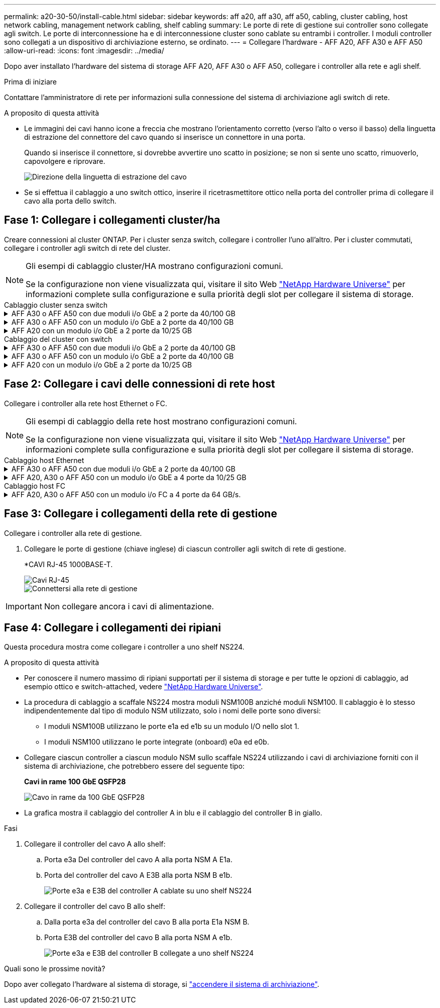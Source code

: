 ---
permalink: a20-30-50/install-cable.html 
sidebar: sidebar 
keywords: aff a20, aff a30, aff a50, cabling, cluster cabling, host network cabling, management network cabling, shelf cabling 
summary: Le porte di rete di gestione sui controller sono collegate agli switch. Le porte di interconnessione ha e di interconnessione cluster sono cablate su entrambi i controller. I moduli controller sono collegati a un dispositivo di archiviazione esterno, se ordinato. 
---
= Collegare l'hardware - AFF A20, AFF A30 e AFF A50
:allow-uri-read: 
:icons: font
:imagesdir: ../media/


[role="lead"]
Dopo aver installato l'hardware del sistema di storage AFF A20, AFF A30 o AFF A50, collegare i controller alla rete e agli shelf.

.Prima di iniziare
Contattare l'amministratore di rete per informazioni sulla connessione del sistema di archiviazione agli switch di rete.

.A proposito di questa attività
* Le immagini dei cavi hanno icone a freccia che mostrano l'orientamento corretto (verso l'alto o verso il basso) della linguetta di estrazione del connettore del cavo quando si inserisce un connettore in una porta.
+
Quando si inserisce il connettore, si dovrebbe avvertire uno scatto in posizione; se non si sente uno scatto, rimuoverlo, capovolgere e riprovare.

+
image:../media/drw_cable_pull_tab_direction_ieops-1699.svg["Direzione della linguetta di estrazione del cavo"]

* Se si effettua il cablaggio a uno switch ottico, inserire il ricetrasmettitore ottico nella porta del controller prima di collegare il cavo alla porta dello switch.




== Fase 1: Collegare i collegamenti cluster/ha

Creare connessioni al cluster ONTAP. Per i cluster senza switch, collegare i controller l'uno all'altro. Per i cluster commutati, collegare i controller agli switch di rete del cluster.

[NOTE]
====
Gli esempi di cablaggio cluster/HA mostrano configurazioni comuni.

Se la configurazione non viene visualizzata qui, visitare il sito Web link:https://hwu.netapp.com["NetApp Hardware Universe"^] per informazioni complete sulla configurazione e sulla priorità degli slot per collegare il sistema di storage.

====
[role="tabbed-block"]
====
.Cablaggio cluster senza switch
--
.AFF A30 o AFF A50 con due moduli i/o GbE a 2 porte da 40/100 GB
[%collapsible]
=====
.Fasi
. Collegare le connessioni di interconnessione cluster/ha:
+

NOTE: Il traffico di cluster Interconnect e il traffico ha condividono le stesse porte fisiche (sui moduli i/o negli slot 2 e 4). Le porte sono 40/100 GbE.

+
.. Porta E2A Del controller del cavo A alla porta E2A del controller B.
.. Porta e4a Del controller del cavo A alla porta e4a del controller B.
+

NOTE: Le porte dei moduli i/o E2B e e4b non sono utilizzate e sono disponibili per la connettività di rete host.

+
*100 cavi di interconnessione cluster/ha GbE*

+
image::../media/oie_cable100_gbe_qsfp28.png[Cavo ha 100 GbE cluster]

+
image::../media/drw_isi_a30-50_switchless_2p_100gbe_2card_cabling_ieops-2011.svg[schema di cablaggio del cluster senza switch a30 e a50 utilizzando due moduli io 100gbe]





=====
.AFF A30 o AFF A50 con un modulo i/o GbE a 2 porte da 40/100 GB
[%collapsible]
=====
.Fasi
. Collegare le connessioni di interconnessione cluster/ha:
+

NOTE: Il traffico di cluster Interconnect e il traffico ha condividono le stesse porte fisiche (sul modulo i/o nello slot 4). Le porte sono 40/100 GbE.

+
.. Porta e4a Del controller del cavo A alla porta e4a del controller B.
.. Porta e4b Del controller del cavo A alla porta e4b del controller B.
+
*100 cavi di interconnessione cluster/ha GbE*

+
image::../media/oie_cable100_gbe_qsfp28.png[Cavo ha 100 GbE cluster]

+
image::../media/drw_isi_a30-50_switchless_2p_100gbe_1card_cabling_ieops-1925.svg[schema di cablaggio del cluster senza switch a30 e a50 utilizzando un modulo io 100gbe]





=====
.AFF A20 con un modulo i/o GbE a 2 porte da 10/25 GB
[%collapsible]
=====
.Fasi
. Collegare le connessioni di interconnessione cluster/ha:
+

NOTE: Il traffico di cluster Interconnect e il traffico ha condividono le stesse porte fisiche (sul modulo i/o nello slot 4). Le porte sono 10/25 GbE.

+
.. Porta e4a Del controller del cavo A alla porta e4a del controller B.
.. Porta e4b Del controller del cavo A alla porta e4b del controller B.
+
*25 cavi di interconnessione cluster/ha GbE*

+
image:../media/oie_cable_sfp_gbe_copper.png["Connettore GbE SFP in rame"]

+
image::../media/drw_isi_a20_switchless_2p_25gbe_cabling_ieops-2018.svg[diagramma di cablaggio del cluster senza switch a20 utilizzando un modulo io 25 gbe]





=====
--
.Cablaggio del cluster con switch
--
.AFF A30 o AFF A50 con due moduli i/o GbE a 2 porte da 40/100 GB
[%collapsible]
=====
.Fasi
. Collegare le connessioni di interconnessione cluster/ha:
+

NOTE: Il traffico di cluster Interconnect e il traffico ha condividono le stesse porte fisiche (sui moduli i/o negli slot 2 e 4). Le porte sono 40/100 GbE.

+
.. Collegare il controller via cavo A alla porta e4a dello switch di rete cluster A.
.. Collegare la porta E2A del controller A allo switch di rete del cluster B.
.. Porta e4a del controller del cavo B allo switch di rete del cluster A.
.. Collegare la porta E2A del controller B allo switch di rete del cluster B.
+

NOTE: Le porte dei moduli i/o E2B e e4b non sono utilizzate e sono disponibili per la connettività di rete host.

+
*40/100 cavi di interconnessione cluster/ha GbE*

+
image::../media/oie_cable100_gbe_qsfp28.png[Cavo ha 40/100 GbE cluster]

+
image::../media/drw_isi_a30-50_switched_2p_100gbe_2card_cabling_ieops-2013.svg[schema di cablaggio del cluster commutato a30 e a50 utilizzando due moduli io 100gbe]





=====
.AFF A30 o AFF A50 con un modulo i/o GbE a 2 porte da 40/100 GB
[%collapsible]
=====
.Fasi
. Collegare i controller agli switch di rete cluster:
+

NOTE: Il traffico di cluster Interconnect e il traffico ha condividono le stesse porte fisiche (sul modulo i/o nello slot 4). Le porte sono 40/100 GbE.

+
.. Collegare il controller via cavo A alla porta e4a dello switch di rete cluster A.
.. Collegare la porta e4b del controller A allo switch di rete del cluster B.
.. Porta e4a del controller del cavo B allo switch di rete del cluster A.
.. Collegare la porta e4b del controller B allo switch di rete del cluster B.
+
*40/100 cavi di interconnessione cluster/ha GbE*

+
image::../media/oie_cable100_gbe_qsfp28.png[Cavo ha 40/100 GbE cluster]

+
image::../media/drw_isi_a30-50_2p_100gbe_1card_switched_cabling_ieops-1926.svg[Connessioni cluster via cavo alla rete cluster]





=====
.AFF A20 con un modulo i/o GbE a 2 porte da 10/25 GB
[%collapsible]
=====
. Collegare i controller agli switch di rete cluster:
+

NOTE: Il traffico di cluster Interconnect e il traffico ha condividono le stesse porte fisiche (sul modulo i/o nello slot 4). Le porte sono 10/25 GbE.

+
.. Collegare il controller via cavo A alla porta e4a dello switch di rete cluster A.
.. Collegare la porta e4b del controller A allo switch di rete del cluster B.
.. Porta e4a del controller del cavo B allo switch di rete del cluster A.
.. Collegare la porta e4b del controller B allo switch di rete del cluster B.
+
*10/25 cavi di interconnessione cluster/ha GbE*

+
image:../media/oie_cable_sfp_gbe_copper.png["Connettore GbE SFP in rame"]

+
image:../media/drw_isi_a20_switched_2p_25gbe_cabling_ieops-2019.svg["diagramma di cablaggio del cluster con a20 switch utilizzando un modulo io 25gbe"]





=====
--
====


== Fase 2: Collegare i cavi delle connessioni di rete host

Collegare i controller alla rete host Ethernet o FC.

[NOTE]
====
Gli esempi di cablaggio della rete host mostrano configurazioni comuni.

Se la configurazione non viene visualizzata qui, visitare il sito Web link:https://hwu.netapp.com["NetApp Hardware Universe"^] per informazioni complete sulla configurazione e sulla priorità degli slot per collegare il sistema di storage.

====
[role="tabbed-block"]
====
.Cablaggio host Ethernet
--
.AFF A30 o AFF A50 con due moduli i/o GbE a 2 porte da 40/100 GB
[%collapsible]
=====
.Fasi
. Su ciascun controller, collegare le porte E2B e e4b agli switch di rete host Ethernet.
+

NOTE: Le porte sui moduli i/o negli slot 2 e 4 sono 40/100 GbE (la connettività host è 40/100 GbE).

+
*Cavi 40/100 GbE*

+
image::../media/oie_cable_sfp_gbe_copper.png[Cavo da 40/100 GB]

+
image::../media/drw_isi_a30-50_host_2p_40-100gbe_2card_cabling_ieops-2014.svg[Collegare gli switch di rete host ethernet 40/100GbE]



=====
.AFF A20, A30 o AFF A50 con un modulo i/o GbE a 4 porte da 10/25 GB
[%collapsible]
=====
.Fasi
. Su ciascun controller, collegare le porte E2A, E2B, e2c e e2d agli switch di rete host Ethernet.
+
*Cavi 10/25 GbE*

+
image:../media/oie_cable_sfp_gbe_copper.png["Connettore GbE SFP in rame"]

+
image::../media/drw_isi_a30-50_host_2p_40-100gbe_1card_cabling_ieops-1923.svg[Collegare gli switch di rete host ethernet 40/100GbE]



=====
--
.Cablaggio host FC
--
.AFF A20, A30 o AFF A50 con un modulo i/o FC a 4 porte da 64 GB/s.
[%collapsible]
=====
.Fasi
. Su ciascun controller, collegare le porte 1a, 1b, 1c e 1d agli switch di rete host FC.
+
*Cavi FC da 64 GB/s*

+
image:../media/oie_cable_sfp_gbe_copper.png["Cavo fc da 64 GB"]

+
image::../media/drw_isi_a30-50_4p_64gb_fc_1card_cabling_ieops-1924.svg[Cavo per 64GB switch di rete host fc]



=====
--
====


== Fase 3: Collegare i collegamenti della rete di gestione

Collegare i controller alla rete di gestione.

. Collegare le porte di gestione (chiave inglese) di ciascun controller agli switch di rete di gestione.
+
*CAVI RJ-45 1000BASE-T.

+
image::../media/oie_cable_rj45.png[Cavi RJ-45]

+
image::../media/drw_isi_g_wrench_cabling_ieops-1928.svg[Connettersi alla rete di gestione]




IMPORTANT: Non collegare ancora i cavi di alimentazione.



== Fase 4: Collegare i collegamenti dei ripiani

Questa procedura mostra come collegare i controller a uno shelf NS224.

.A proposito di questa attività
* Per conoscere il numero massimo di ripiani supportati per il sistema di storage e per tutte le opzioni di cablaggio, ad esempio ottico e switch-attached, vedere link:https://hwu.netapp.com["NetApp Hardware Universe"^].
* La procedura di cablaggio a scaffale NS224 mostra moduli NSM100B anziché moduli NSM100. Il cablaggio è lo stesso indipendentemente dal tipo di modulo NSM utilizzato, solo i nomi delle porte sono diversi:
+
** I moduli NSM100B utilizzano le porte e1a ed e1b su un modulo I/O nello slot 1.
** I moduli NSM100 utilizzano le porte integrate (onboard) e0a ed e0b.


* Collegare ciascun controller a ciascun modulo NSM sullo scaffale NS224 utilizzando i cavi di archiviazione forniti con il sistema di archiviazione, che potrebbero essere del seguente tipo:
+
*Cavi in rame 100 GbE QSFP28*

+
image::../media/oie_cable100_gbe_qsfp28.png[Cavo in rame da 100 GbE QSFP28]

* La grafica mostra il cablaggio del controller A in blu e il cablaggio del controller B in giallo.


.Fasi
. Collegare il controller del cavo A allo shelf:
+
.. Porta e3a Del controller del cavo A alla porta NSM A E1a.
.. Porta del controller del cavo A E3B alla porta NSM B e1b.
+
image:../media/drw_isi_g_1_ns224_controller_a_cabling_ieops-1945.svg["Porte e3a e E3B del controller A cablate su uno shelf NS224"]



. Collegare il controller del cavo B allo shelf:
+
.. Dalla porta e3a del controller del cavo B alla porta E1a NSM B.
.. Porta E3B del controller del cavo B alla porta NSM A e1b.
+
image:../media/drw_isi_g_1_ns224_controller_b_cabling_ieops-1946.svg["Porte e3a e E3B del controller B collegate a uno shelf NS224"]





.Quali sono le prossime novità?
Dopo aver collegato l'hardware al sistema di storage, si link:install-power-hardware.html["accendere il sistema di archiviazione"].
